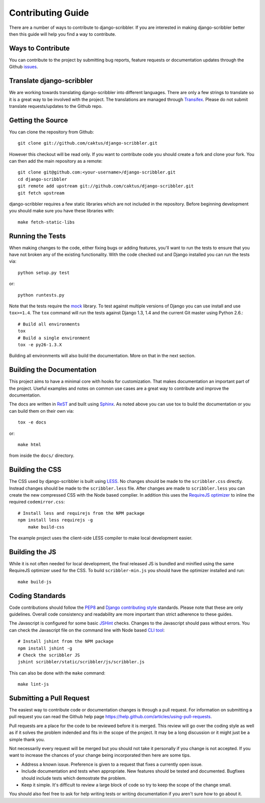 Contributing Guide
====================================

There are a number of ways to contribute to django-scribbler. If you are interested
in making django-scribbler better then this guide will help you find a way to contribute.


Ways to Contribute
------------------------------------

You can contribute to the project by submitting bug reports, feature requests 
or documentation updates through the Github `issues <https://github.com/caktus/django-scribbler/issues>`_.


Translate django-scribbler
--------------------------------------

We are working towards translating django-scribbler into different languages. There
are only a few strings to translate so it is a great way to be involved with the project. 
The translations are managed through `Transifex <https://www.transifex.com/projects/p/django-scribbler/>`_. 
Please do not submit translate requests/updates to the Github repo.


Getting the Source
------------------------------------

You can clone the repository from Github::

    git clone git://github.com/caktus/django-scribbler.git

However this checkout will be read only. If you want to contribute code you should
create a fork and clone your fork. You can then add the main repository as a remote::

    git clone git@github.com:<your-username>/django-scribbler.git
    cd django-scribbler
    git remote add upstream git://github.com/caktus/django-scribbler.git
    git fetch upstream

django-scribbler requires a few static libraries which are not included in the repository. Before beginning
development you should make sure you have these libraries with::
    
    make fetch-static-libs


Running the Tests
------------------------------------

When making changes to the code, either fixing bugs or adding features, you'll want to
run the tests to ensure that you have not broken any of the existing functionality.
With the code checked out and Django installed you can run the tests via::

    python setup.py test

or::

    python runtests.py

Note that the tests require the `mock <http://www.voidspace.org.uk/python/mock/>`_ library.
To test against multiple versions of Django you can use install and use ``tox>=1.4``. The
``tox`` command will run the tests against Django 1.3, 1.4 and the current Git master using
Python 2.6.::

    # Build all environments
    tox
    # Build a single environment
    tox -e py26-1.3.X

Building all environments will also build the documentation. More on that in the next
section.


Building the Documentation
------------------------------------

This project aims to have a minimal core with hooks for customization. That makes documentation
an important part of the project. Useful examples and notes on common use cases are a great
way to contribute and improve the documentation.

The docs are written in `ReST <http://docutils.sourceforge.net/rst.html>`_
and built using `Sphinx <http://sphinx.pocoo.org/>`_. As noted above you can use
tox to build the documentation or you can build them on their own via::

    tox -e docs

or::

    make html

from inside the ``docs/`` directory. 


Building the CSS
------------------------------------

The CSS used by django-scribbler is built using `LESS <http://lesscss.org/>`_. No changes
should be made to the ``scribbler.css`` directly. Instead changes should be made to the ``scribbler.less``
file. After changes are made to ``scribbler.less`` you can create the new compressed CSS with the
Node based complier. In addition this uses the `RequireJS optimizer <https://github.com/jrburke/r.js>`_
to inline the required ``codemirror.css``::

    # Install less and requirejs from the NPM package
    npm install less requirejs -g
	make build-css

The example project uses the client-side LESS compiler to make local development easier.


Building the JS
------------------------------------

While it is not often needed for local development, the final released JS is bundled and minified
using the same RequireJS optimizer used for the CSS. To build ``scribbler-min.js`` you should
have the optimizer installed and run::

	make build-js


Coding Standards
------------------------------------

Code contributions should follow the `PEP8 <http://www.python.org/dev/peps/pep-0008/>`_
and `Django contributing style <https://docs.djangoproject.com/en/dev/internals/contributing/writing-code/coding-style/>`_
standards. Please note that these are only guidelines. Overall code consistency
and readability are more important than strict adherence to these guides.

The Javascript is configured for some basic `JSHint <http://www.jshint.com/>`_ checks. Changes
to the Javascript should pass without errors. You can check the Javascript file on the command line
with Node based `CLI tool <https://github.com/jshint/jshint>`_::

    # Install jshint from the NPM package
    npm install jshint -g
    # Check the scribbler JS
    jshint scribbler/static/scribbler/js/scribbler.js

This can also be done with the ``make`` command::

    make lint-js


Submitting a Pull Request
------------------------------------

The easiest way to contribute code or documentation changes is through a pull request.
For information on submitting a pull request you can read the Github help page
https://help.github.com/articles/using-pull-requests.

Pull requests are a place for the code to be reviewed before it is merged. This review
will go over the coding style as well as if it solves the problem indended and fits
in the scope of the project. It may be a long discussion or it might just be a simple
thank you.

Not necessarily every request will be merged but you should not take it personally
if you change is not accepted. If you want to increase the chances of your change
being incorporated then here are some tips.

- Address a known issue. Preference is given to a request that fixes a currently open issue.
- Include documentation and tests when appropriate. New features should be tested and documented. Bugfixes should include tests which demostrate the problem.
- Keep it simple. It's difficult to review a large block of code so try to keep the scope of the change small.

You should also feel free to ask for help writing tests or writing documentation
if you aren't sure how to go about it.
